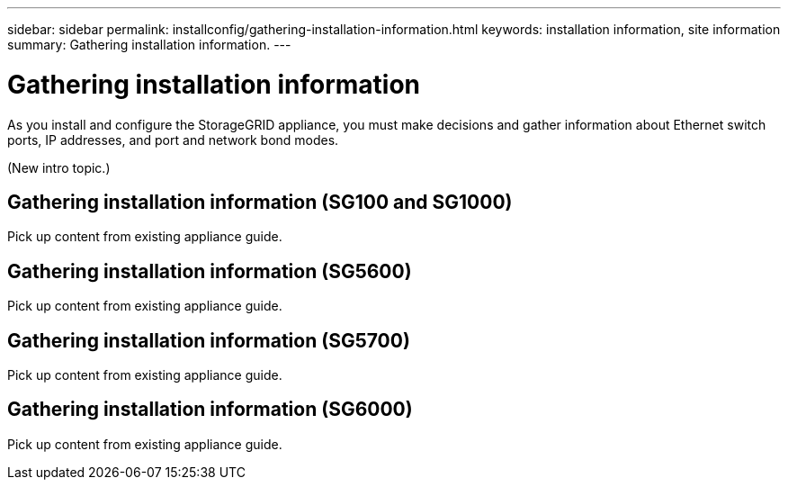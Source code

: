 ---
sidebar: sidebar
permalink: installconfig/gathering-installation-information.html
keywords: installation information, site information
summary: Gathering installation information.
---

= Gathering installation information




:icons: font

:imagesdir: ../media/

[.lead]
As you install and configure the StorageGRID appliance, you must make decisions and gather information about Ethernet switch ports, IP addresses, and port and network bond modes.

(New intro topic.)

== Gathering installation information (SG100 and SG1000)

Pick up content from existing appliance guide.

== Gathering installation information (SG5600)

Pick up content from existing appliance guide.

== Gathering installation information (SG5700)

Pick up content from existing appliance guide.

== Gathering installation information (SG6000)

Pick up content from existing appliance guide.
